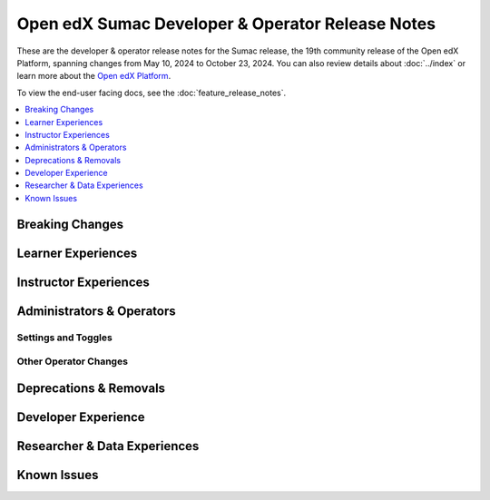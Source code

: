 Open edX Sumac Developer & Operator Release Notes
#################################################

These are the developer & operator release notes for the Sumac release, the 19th
community release of the Open edX Platform, spanning changes from May 10, 2024
to October 23, 2024. You can also review details about :doc:`../index` or learn
more about the `Open edX Platform`_.

To view the end-user facing docs, see the :doc:`feature_release_notes`.

.. _Open edX Platform: https://openedx.org

.. contents::
 :depth: 1
 :local:

Breaking Changes
****************


Learner Experiences
*******************


Instructor Experiences
**********************


Administrators & Operators
**************************

Settings and Toggles
====================


Other Operator Changes
======================


Deprecations & Removals
***********************


Developer Experience
********************

Researcher & Data Experiences
*****************************


Known Issues
************
